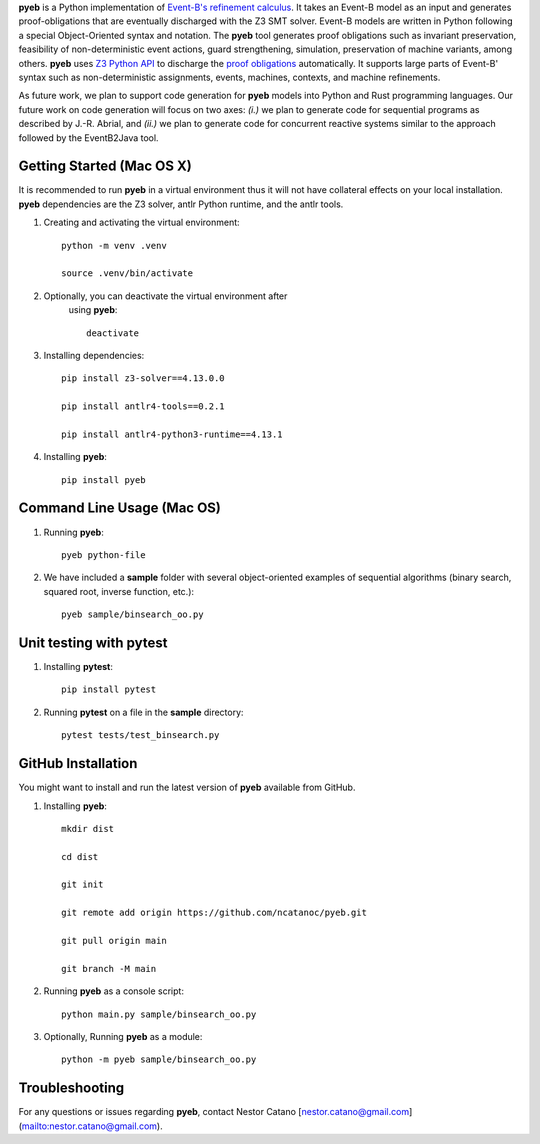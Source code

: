 **pyeb** is a Python implementation of `Event-B's refinement calculus <(https://www.amazon.com/Modeling-Event-B-Jean-Raymond-Abrial-ebook/dp/B00AKE1X6G/ref=sr_1_1?crid=Z3EK47C5ZPF8&dib=eyJ2IjoiMSJ9.y0_vyeR7jV-Oj4yF28ueHqqWE4mUkUqg81kXg-hMs97kgOTibmPyedfD24D51HmTqaXOd2JLhxAksYcjCpzp-IUu_2AAJKqzVyfaQLYmIE7b4gSU4d10tXBra1KZDW39byq9804lBnqJWuDMmKzue46_K8qDg29UojbXh3SJDB_NZ8dJNo5ahtap-gjsQmm4x2BLPLaRx2tg27MV4kFiJ31vRq_UyuN0f228qOM8tVE.Bd9FAFBQWGvOHRObi6YOT0L772WFbXVPzFKBFbTY3wM&dib_tag=se&keywords=abrial&qid=1712764662&s=books&sprefix=abrial%2Cstripbooks-intl-ship%2C240&sr=1-1>`_. It takes an Event-B model as
an input and generates proof-obligations that are eventually discharged with the Z3 SMT
solver. Event-B models are written in Python following a special Object-Oriented syntax and
notation. The **pyeb** tool generates proof obligations such as invariant preservation, feasibility
of non-deterministic event actions, guard strengthening, simulation, preservation of machine
variants, among others.  **pyeb** uses `Z3 Python API <https://github.com/Z3Prover/z3>`_ to discharge the `proof obligations <http://deploy-eprints.ecs.soton.ac.uk/122/1/sld.ch15,seq.pdf>`_ 
automatically. It supports large parts of Event-B' syntax such as non-deterministic assignments,
events, machines, contexts, and machine refinements. 

As future work, we plan to support code generation for **pyeb** models into Python and Rust
programming languages. Our future work on code generation will focus on two axes: *(i.)* we plan to
generate code for sequential programs as described by J.-R. Abrial, and *(ii.)* we plan
to generate code for concurrent reactive systems similar to the
approach followed by the EventB2Java tool.

      
Getting Started (Mac OS X)
===============

It is recommended to run **pyeb** in a virtual environment thus it
will not have collateral effects on your local installation. **pyeb**
dependencies are the Z3 solver, antlr Python runtime, and the antlr
tools. 

1.  Creating and activating the virtual environment::

      python -m venv .venv
	  
      source .venv/bin/activate 

2. Optionally, you can deactivate the virtual environment  after
      using **pyeb**::

	deactivate
      
3.  Installing dependencies::
      
      pip install z3-solver==4.13.0.0

      pip install antlr4-tools==0.2.1

      pip install antlr4-python3-runtime==4.13.1
      

4.  Installing **pyeb**::
      
      pip install pyeb

      
Command Line Usage (Mac OS)
==================

1. Running **pyeb**::

     pyeb python-file

2. We have included a **sample** folder with several object-oriented
   examples of sequential algorithms (binary search, squared root,
   inverse function, etc.)::

     pyeb sample/binsearch_oo.py

      
Unit testing with **pytest**
===================================

1. Installing **pytest**::

     pip install pytest

2. Running **pytest** on a file in the **sample** directory::

     pytest tests/test_binsearch.py


GitHub Installation 
===================================

You might want to install and run the latest version of **pyeb** available from GitHub.

1.  Installing **pyeb**::
      
      mkdir dist
      
      cd dist

      git init

      git remote add origin https://github.com/ncatanoc/pyeb.git

      git pull origin main
      
      git branch -M main

2.  Running **pyeb** as a console script::
      
      python main.py sample/binsearch_oo.py

3.  Optionally,  Running **pyeb** as a module::
      
      python -m pyeb sample/binsearch_oo.py

   
Troubleshooting
=======================

For any questions or issues regarding **pyeb**, contact Nestor Catano [nestor.catano@gmail.com](mailto:nestor.catano@gmail.com).
